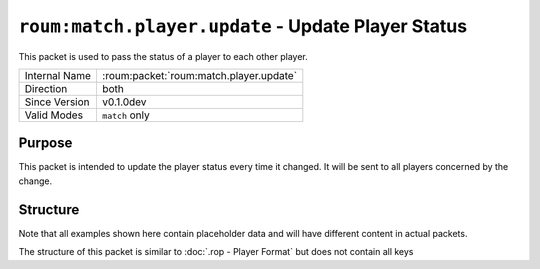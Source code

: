 
``roum:match.player.update`` - Update Player Status
===================================================

.. roum:packet:: roum:match.entity.update.pos

This packet is used to pass the status of a player to each other player.

+-----------------------+--------------------------------------------+
|Internal Name          |:roum:packet:`roum:match.player.update`     |
+-----------------------+--------------------------------------------+
|Direction              |both                                        |
+-----------------------+--------------------------------------------+
|Since Version          |v0.1.0dev                                   |
+-----------------------+--------------------------------------------+
|Valid Modes            |``match`` only                              |
+-----------------------+--------------------------------------------+

Purpose
-------

This packet is intended to update the player status every time it changed. It will be sent to all players concerned
by the change.

Structure
---------

Note that all examples shown here contain placeholder data and will have different content in actual packets.

The structure of this packet is similar to :doc:`.rop - Player Format` but does not contain all keys

.. todo::
   Specify the attributes of :py:class:`roum.Player`
